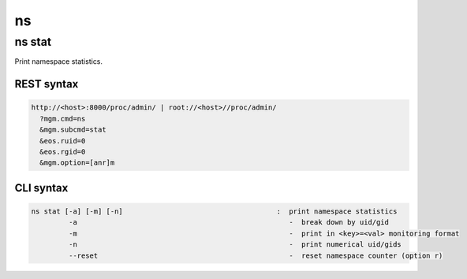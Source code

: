 .. highlight:: rst

.. index::
   single: Namespace API



ns
==

ns stat
-------

Print namespace statistics.

REST syntax
+++++++++++

.. code-block:: text

   http://<host>:8000/proc/admin/ | root://<host>//proc/admin/
     ?mgm.cmd=ns
     &mgm.subcmd=stat
     &eos.ruid=0
     &eos.rgid=0
     &mgm.option=[anr]m

CLI syntax
++++++++++

.. code-block:: text

       ns stat [-a] [-m] [-n]                                     :  print namespace statistics
                -a                                                   -  break down by uid/gid
                -m                                                   -  print in <key>=<val> monitoring format
                -n                                                   -  print numerical uid/gids
                --reset                                              -  reset namespace counter (option r)
